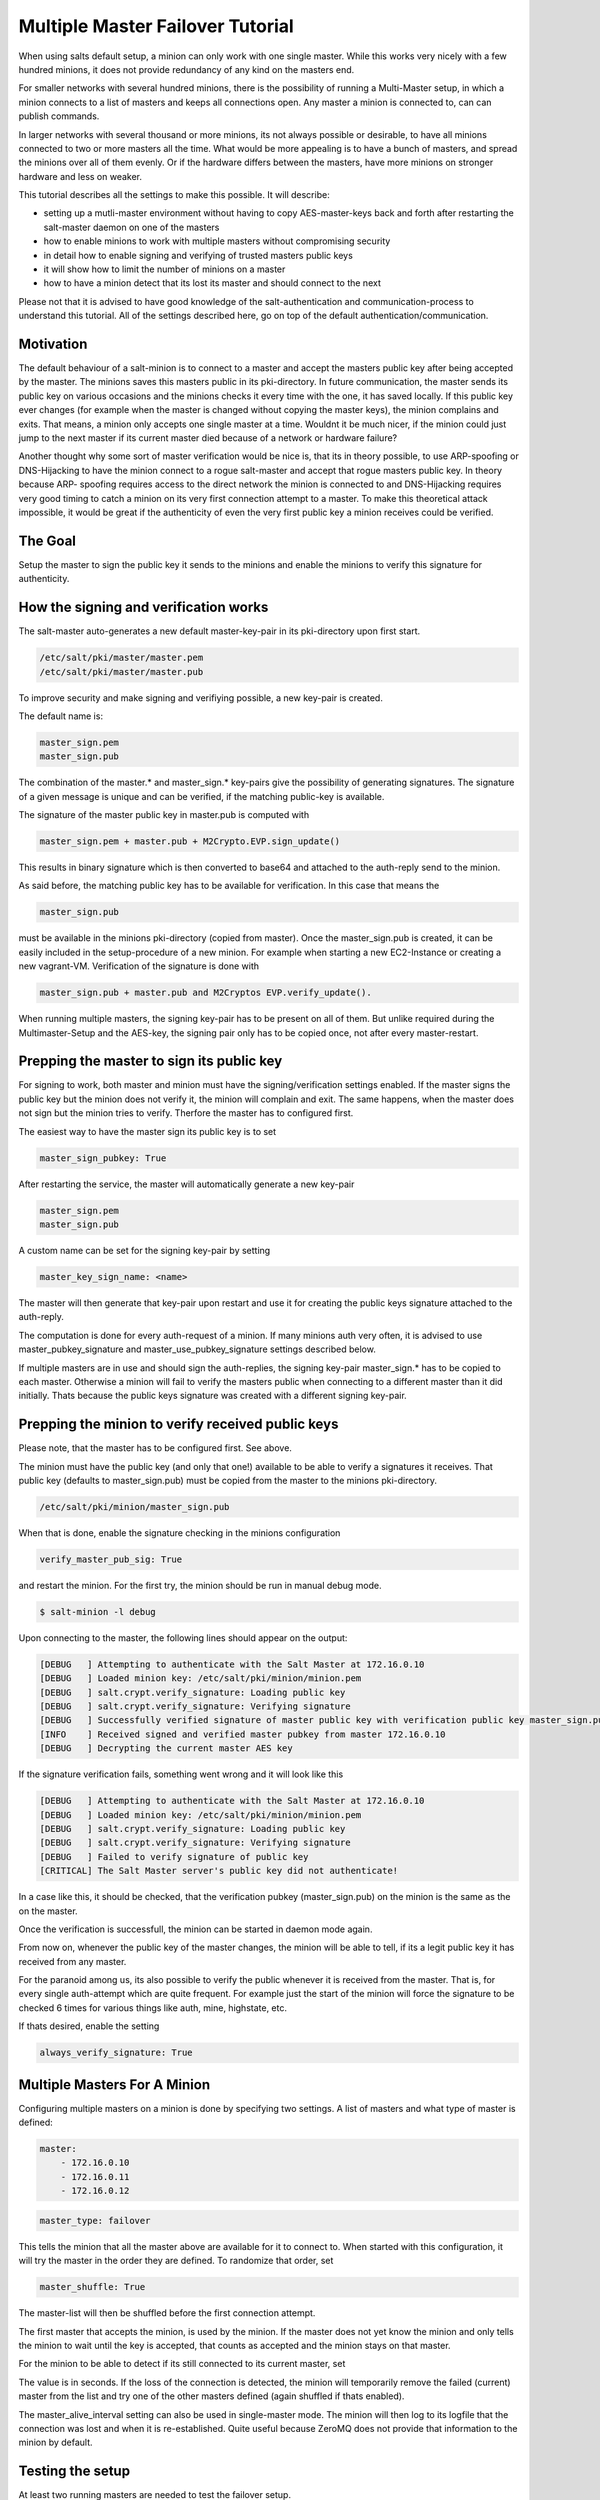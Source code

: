 =================================
Multiple Master Failover Tutorial
=================================

When using salts default setup, a minion can only work with one single master.
While this works very nicely with a few hundred minions, it does not provide
redundancy of any kind on the masters end.

For smaller networks with several hundred minions, there is the possibility of
running a Multi-Master setup, in which a minion connects to a list of masters
and keeps all connections open. Any master a minion is connected to, can
can publish commands.

In larger networks with several thousand or more minions, its not always possible
or desirable, to have all minions connected to two or more masters all the time.
What would be more appealing is to have a bunch of masters, and spread the minions
over all of them evenly. Or if the hardware differs between the masters, have more
minions on stronger hardware and less on weaker.

This tutorial describes all the settings to make this possible. It will describe:

- setting up a mutli-master environment without having to copy AES-master-keys back and forth after restarting the salt-master daemon on one of the masters
- how to enable minions to work with multiple masters without compromising security
- in detail how to enable signing and verifying of trusted masters public keys
- it will show how to limit the number of minions on a master
- how to have a minion detect that its lost its master and should connect to the next

Please not that it is advised to have good knowledge of the salt-authentication and
communication-process to understand this tutorial. All of the settings described here,
go on top of the default authentication/communication.


Motivation
----------

The default behaviour of a salt-minion is to connect to a master and accept the masters
public key after being accepted by the master. The minions saves this masters public
in its pki-directory. In future communication, the master sends its public key on
various occasions and the minions checks it every time with the one, it has saved
locally. If this public key ever changes (for example when the master is changed
without copying the master keys), the minion complains and exits. That means, a minion
only accepts one single master at a time. Wouldnt it be much nicer, if the minion
could just jump to the next master if its current master died because of a network or
hardware failure?


Another thought why some sort of master verification would be nice is, that its
in theory possible, to use ARP-spoofing or DNS-Hijacking to have the minion connect
to a rogue salt-master and accept that rogue masters public key. In theory because ARP-
spoofing requires access to the direct network the minion is connected to and DNS-Hijacking
requires very good timing to catch a minion on its very first connection attempt to
a master. To make this theoretical attack impossible, it would be great if the authenticity
of even the very first public key a minion receives could be verified.


The Goal
--------

Setup the master to sign the public key it sends to the minions and enable the
minions to verify this signature for authenticity.

How the signing and verification works
--------------------------------------

The salt-master auto-generates a new default master-key-pair in its pki-directory
upon first start.

.. code-block:: yaml

    /etc/salt/pki/master/master.pem
    /etc/salt/pki/master/master.pub

To improve security and make signing and verifiying possible, a new key-pair is
created.

The default name is:

.. code-block:: yaml

    master_sign.pem
    master_sign.pub

The combination of the master.* and master_sign.* key-pairs give the possibility
of generating signatures. The signature of a given message is unique and can be verified,
if the matching public-key is available.

The signature of the master public key in master.pub is computed with

.. code-block:: yaml

    master_sign.pem + master.pub + M2Crypto.EVP.sign_update()

This results in binary signature which is then converted to base64 and attached to the
auth-reply send to the minion.

As said before, the matching public key has to be available for verification. In
this case that means the

.. code-block:: yaml

    master_sign.pub


must be available in the minions pki-directory (copied from master). Once the
master_sign.pub is created, it can be easily included in the setup-procedure of
a new minion. For example when starting a new EC2-Instance or creating a new
vagrant-VM. Verification of the signature is done with

.. code-block:: yaml

    master_sign.pub + master.pub and M2Cryptos EVP.verify_update().

When running multiple masters, the signing key-pair has to be present on all of
them. But unlike required during the Multimaster-Setup and the AES-key, the signing
pair only has to be copied once, not after every master-restart.


Prepping the master to sign its public key
------------------------------------------

For signing to work, both master and minion must have the signing/verification
settings enabled. If the master signs the public key but the minion does not verify
it, the minion will complain and exit. The same happens, when the master does not
sign but the minion tries to verify. Therfore the master has to configured first.


The easiest way to have the master sign its public key is to set

.. code-block:: yaml

    master_sign_pubkey: True

After restarting the service, the master will automatically generate a new key-pair

.. code-block:: yaml

    master_sign.pem
    master_sign.pub

A custom name can be set for the signing key-pair by setting

.. code-block:: yaml

    master_key_sign_name: <name>

The master will then generate that key-pair upon restart and use it for creating the
public keys signature attached to the auth-reply.

The computation is done for every auth-request of a minion. If many minions auth very often,
it is advised to use master_pubkey_signature and master_use_pubkey_signature settings
described below.

If multiple masters are in use and should sign the auth-replies, the signing key-pair
master_sign.* has to be copied to each master. Otherwise a minion will fail to verify
the masters public when connecting to a different master than it did initially. Thats
because the public keys signature was created with a different signing key-pair.


Prepping the minion to verify received public keys
--------------------------------------------------

Please note, that the master has to be configured first. See above.

The minion must have the public key (and only that one!) available to be able to verify
a signatures it receives. That public key (defaults to master_sign.pub) must be copied
from the master to the minions pki-directory.


.. code-block:: bash

    /etc/salt/pki/minion/master_sign.pub

When that is done, enable the signature checking in the minions configuration

.. code-block:: yaml

    verify_master_pub_sig: True

and restart the minion. For the first try, the minion should be run in manual debug mode.


.. code-block:: bash

    $ salt-minion -l debug

Upon connecting to the master, the following lines should appear on the output:

.. code-block:: bash

    [DEBUG   ] Attempting to authenticate with the Salt Master at 172.16.0.10
    [DEBUG   ] Loaded minion key: /etc/salt/pki/minion/minion.pem
    [DEBUG   ] salt.crypt.verify_signature: Loading public key
    [DEBUG   ] salt.crypt.verify_signature: Verifying signature
    [DEBUG   ] Successfully verified signature of master public key with verification public key master_sign.pub
    [INFO    ] Received signed and verified master pubkey from master 172.16.0.10
    [DEBUG   ] Decrypting the current master AES key

If the signature verification fails, something went wrong and it will look like this

.. code-block:: bash

    [DEBUG   ] Attempting to authenticate with the Salt Master at 172.16.0.10
    [DEBUG   ] Loaded minion key: /etc/salt/pki/minion/minion.pem
    [DEBUG   ] salt.crypt.verify_signature: Loading public key
    [DEBUG   ] salt.crypt.verify_signature: Verifying signature
    [DEBUG   ] Failed to verify signature of public key
    [CRITICAL] The Salt Master server's public key did not authenticate!

In a case like this, it should be checked, that the verification pubkey (master_sign.pub) on
the minion is the same as the on the master.

Once the verification is successfull, the minion can be started in daemon mode again.

From now on, whenever the public key of the master changes, the minion will be able to
tell, if its a legit public key it has received from any master.

For the paranoid among us, its also possible to verify the public whenever it is received
from the master. That is, for every single auth-attempt which are quite frequent. For example
just the start of the minion will force the signature to be checked 6 times for various things
like auth, mine, highstate, etc.

If thats desired, enable the setting


.. code-block:: yaml

    always_verify_signature: True


Multiple Masters For A Minion
-----------------------------

Configuring multiple masters on a minion is done by specifying two settings. A list of
masters and what type of master is defined:

.. code-block:: yaml

    master:
        - 172.16.0.10
        - 172.16.0.11
        - 172.16.0.12

.. code-block:: yaml

    master_type: failover


This tells the minion that all the master above are available for it to connect to.
When started with this configuration, it will try the master in the order they are
defined. To randomize that order, set

.. code-block:: yaml

    master_shuffle: True

The master-list will then be shuffled before the first connection attempt.

The first master that accepts the minion, is used by the minion. If the master does not yet
know the minion and only tells the minion to wait until the key is accepted, that counts as
accepted and the minion stays on that master.


For the minion to be able to detect if its still connected to its current master, set

.. code-block:: yaml
    master_alive_interval: <value>

The value is in seconds. If the loss of the connection is detected, the minion will temporarily
remove the failed (current) master from the list and try one of the other masters defined (again
shuffled if thats enabled).

The master_alive_interval setting can also be used in single-master mode. The minion will then log
to its logfile that the connection was lost and when it is re-established. Quite useful because
ZeroMQ does not provide that information to the minion by default.


Testing the setup
-----------------

At least two running masters are needed to test the failover setup.

Both masters should be running and the minion should be running on the command
line in debug mode

.. code-block:: bash

    $ salt-minion -l debug

The minion will connect to the first master from its master list

.. code-block:: bash

    [DEBUG   ] Attempting to authenticate with the Salt Master at 172.16.0.10
    [DEBUG   ] Loaded minion key: /etc/salt/pki/minion/minion.pem
    [DEBUG   ] salt.crypt.verify_signature: Loading public key
    [DEBUG   ] salt.crypt.verify_signature: Verifying signature
    [DEBUG   ] Successfully verified signature of master public key with verification public key master_sign.pub
    [INFO    ] Received signed and verified master pubkey from master 172.16.0.10
    [DEBUG   ] Decrypting the current master AES key


A test.ping on the master the minion is currently connected to should be run to
test connectivity.

If successful, that master should be turned off. A firewall-rule denying the
minions packets can also be used.

Depending on the configured master_alive_interval, the minion will notice the
loss of the connection and log it to its logfile.


.. code-block:: bash

    [INFO    ] Connection to master 172.16.0.10 lost
    [INFO    ] Trying to tune in to next master from master-list


The minion will then remove the current master from the list and try connecting
to the next master

.. code-block:: bash

    [INFO    ] Removing possibly failed master 172.16.0.10 from list of masters
    [WARNING ] Master ip address changed from 172.16.0.10 to 172.16.0.11
    [DEBUG   ] Attempting to authenticate with the Salt Master at 172.16.0.11


If everything is configured correctly, the new masters public key will be
verified successfully


.. code-block:: bash

    [DEBUG   ] Loaded minion key: /etc/salt/pki/minion/minion.pem
    [DEBUG   ] salt.crypt.verify_signature: Loading public key
    [DEBUG   ] salt.crypt.verify_signature: Verifying signature
    [DEBUG   ] Successfully verified signature of master public key with verification public key master_sign.pub

the authentication with the new master is successful

.. code-block:: bash

    [INFO    ] Received signed and verified master pubkey from master 172.16.0.11
    [DEBUG   ] Decrypting the current master AES key
    [DEBUG   ] Loaded minion key: /etc/salt/pki/minion/minion.pem
    [INFO    ] Authentication with master successful!


and the minion can be pinged again from its new master.


Performance Tuning
------------------

With the setup described above, the master computes a signature for every
auth-request of a minion. With many minions and many auth-requests, that can
chew up quite a bite of CPU-Power.

To avoid that, the master can, as an alternative to signing its public key
on the fly, use a pre-created signature of its public-key. The signature is
saved as a base64 encoded string which the master reads once when starting
and attaches only that string to auth-replies.

That signature can be created with

    THIS IS NOT YET IMPLEMENTED. BUT I THINK ITS THE RIGHT PLACE TO PUT IT.
.. code-block:: bash

    $ salt-key --master-pair=master --signing-pair=master_sign --out=master_pubkey_signature

It is a simple text-file with the binary-signature converted to base64. The minion
converts it to binary again before doing the verification.

Enabling this also gives paranoid users the possibility, to have the signing
key-pair on a different system than the actual salt-master and create the public
keys signature there. Probably on a system with more restrictive firewall rules,
without internet access, less users, etc.

Telling the master to use the pre-created signature is done with

.. code-block:: yaml

    master_use_pubkey_signature: True


That requires the file 'master_pubkey_signature' to be present in the masters
pki-directory with the correct signature.

If the signature file is named differently, its name can be set with

.. code-block:: yaml

    master_pubkey_signature: <filename>

With many masters and many public-keys (default and signing), it is advised to
use the salt-masters hostname for the signature-files name. Signatures can be
easily confused because they do not provide any information about the key the
signature was created from.

Another tuning possibitlity is the max_minions setting on the master. If multiple
masters with different (read stronger and weaker) hardware are running, it is
possible to limit the number of minions a master accepts with

.. code-block:: yaml

    max_minions: 100

That will limit the master to accept only 100 minions.

If a minion is rejected by a master because it is full, it is told that the
master is full. It will log that to its logfile and (if configured), will try
the next master from its list of masters.
